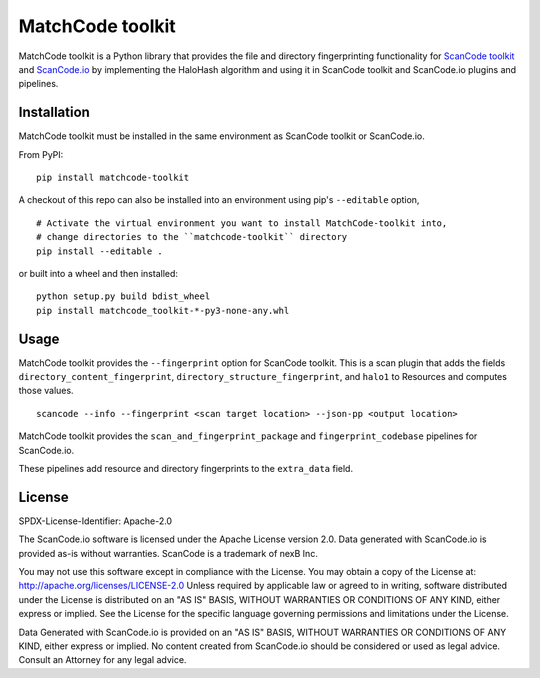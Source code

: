 MatchCode toolkit
=================
MatchCode toolkit is a Python library that provides the file and directory
fingerprinting functionality for `ScanCode toolkit
<https://github.com/aboutcode-org/scancode-toolkit>`_ and `ScanCode.io
<https://github.com/aboutcode-org/scancode.io>`_ by implementing the HaloHash algorithm
and using it in ScanCode toolkit and ScanCode.io plugins and pipelines.


Installation
------------

MatchCode toolkit must be installed in the same environment as ScanCode toolkit
or ScanCode.io.

From PyPI:
::

  pip install matchcode-toolkit

A checkout of this repo can also be installed into an environment using pip's
``--editable`` option,
::

  # Activate the virtual environment you want to install MatchCode-toolkit into,
  # change directories to the ``matchcode-toolkit`` directory
  pip install --editable .

or built into a wheel and then installed:
::

  python setup.py build bdist_wheel
  pip install matchcode_toolkit-*-py3-none-any.whl


Usage
-----

MatchCode toolkit provides the ``--fingerprint`` option for ScanCode toolkit.
This is a scan plugin that adds the fields
``directory_content_fingerprint``, ``directory_structure_fingerprint``, and
``halo1`` to Resources and computes those values.
::

  scancode --info --fingerprint <scan target location> --json-pp <output location>


MatchCode toolkit provides the ``scan_and_fingerprint_package`` and
``fingerprint_codebase`` pipelines for ScanCode.io.

These pipelines add resource and directory fingerprints to the ``extra_data`` field.


License
-------

SPDX-License-Identifier: Apache-2.0

The ScanCode.io software is licensed under the Apache License version 2.0.
Data generated with ScanCode.io is provided as-is without warranties.
ScanCode is a trademark of nexB Inc.

You may not use this software except in compliance with the License.
You may obtain a copy of the License at: http://apache.org/licenses/LICENSE-2.0
Unless required by applicable law or agreed to in writing, software distributed
under the License is distributed on an "AS IS" BASIS, WITHOUT WARRANTIES OR
CONDITIONS OF ANY KIND, either express or implied. See the License for the
specific language governing permissions and limitations under the License.

Data Generated with ScanCode.io is provided on an "AS IS" BASIS, WITHOUT WARRANTIES
OR CONDITIONS OF ANY KIND, either express or implied. No content created from
ScanCode.io should be considered or used as legal advice. Consult an Attorney
for any legal advice.
